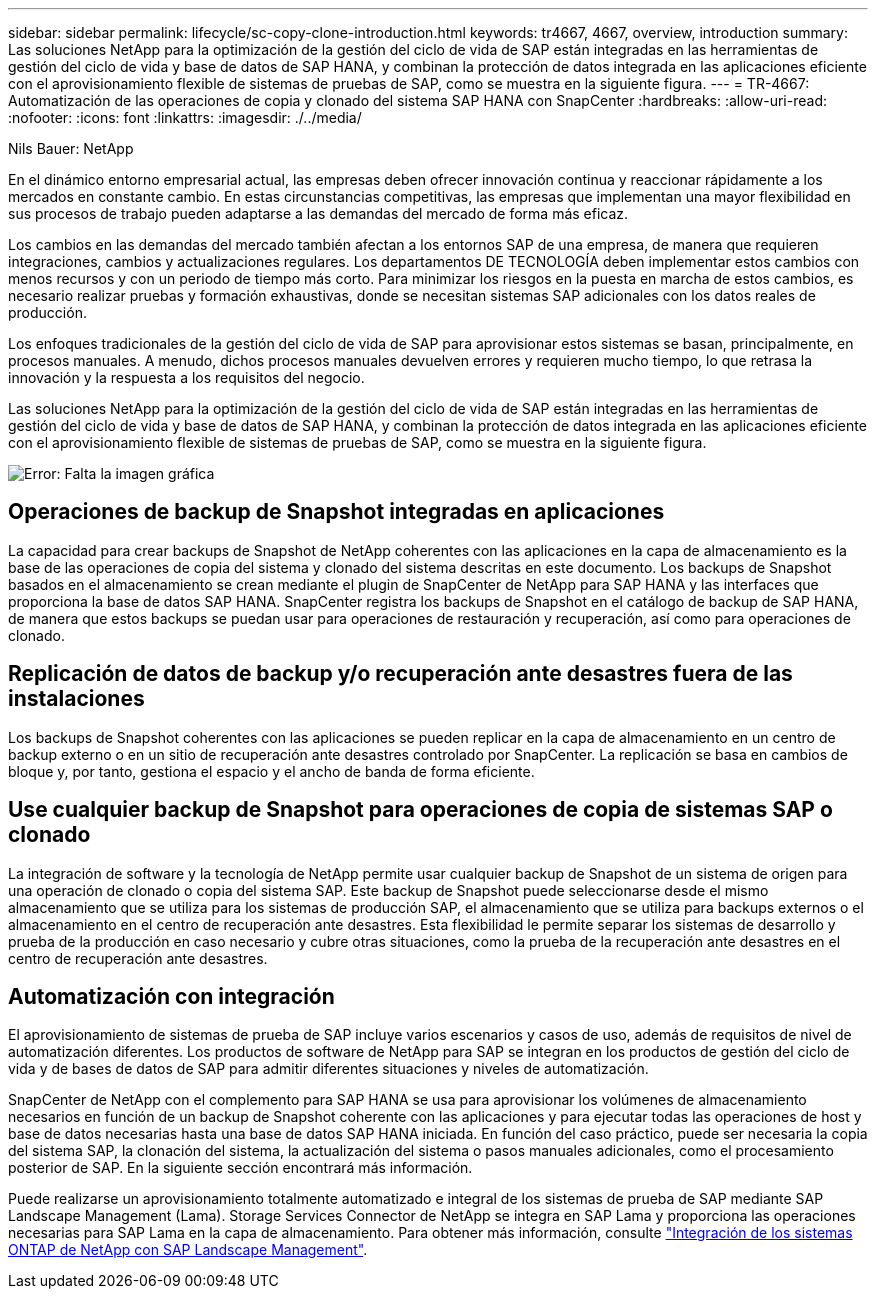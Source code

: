 ---
sidebar: sidebar 
permalink: lifecycle/sc-copy-clone-introduction.html 
keywords: tr4667, 4667, overview, introduction 
summary: Las soluciones NetApp para la optimización de la gestión del ciclo de vida de SAP están integradas en las herramientas de gestión del ciclo de vida y base de datos de SAP HANA, y combinan la protección de datos integrada en las aplicaciones eficiente con el aprovisionamiento flexible de sistemas de pruebas de SAP, como se muestra en la siguiente figura. 
---
= TR-4667: Automatización de las operaciones de copia y clonado del sistema SAP HANA con SnapCenter
:hardbreaks:
:allow-uri-read: 
:nofooter: 
:icons: font
:linkattrs: 
:imagesdir: ./../media/


Nils Bauer: NetApp

En el dinámico entorno empresarial actual, las empresas deben ofrecer innovación continua y reaccionar rápidamente a los mercados en constante cambio. En estas circunstancias competitivas, las empresas que implementan una mayor flexibilidad en sus procesos de trabajo pueden adaptarse a las demandas del mercado de forma más eficaz.

Los cambios en las demandas del mercado también afectan a los entornos SAP de una empresa, de manera que requieren integraciones, cambios y actualizaciones regulares. Los departamentos DE TECNOLOGÍA deben implementar estos cambios con menos recursos y con un periodo de tiempo más corto. Para minimizar los riesgos en la puesta en marcha de estos cambios, es necesario realizar pruebas y formación exhaustivas, donde se necesitan sistemas SAP adicionales con los datos reales de producción.

Los enfoques tradicionales de la gestión del ciclo de vida de SAP para aprovisionar estos sistemas se basan, principalmente, en procesos manuales. A menudo, dichos procesos manuales devuelven errores y requieren mucho tiempo, lo que retrasa la innovación y la respuesta a los requisitos del negocio.

Las soluciones NetApp para la optimización de la gestión del ciclo de vida de SAP están integradas en las herramientas de gestión del ciclo de vida y base de datos de SAP HANA, y combinan la protección de datos integrada en las aplicaciones eficiente con el aprovisionamiento flexible de sistemas de pruebas de SAP, como se muestra en la siguiente figura.

image:sc-copy-clone-image1.png["Error: Falta la imagen gráfica"]



== Operaciones de backup de Snapshot integradas en aplicaciones

La capacidad para crear backups de Snapshot de NetApp coherentes con las aplicaciones en la capa de almacenamiento es la base de las operaciones de copia del sistema y clonado del sistema descritas en este documento. Los backups de Snapshot basados en el almacenamiento se crean mediante el plugin de SnapCenter de NetApp para SAP HANA y las interfaces que proporciona la base de datos SAP HANA. SnapCenter registra los backups de Snapshot en el catálogo de backup de SAP HANA, de manera que estos backups se puedan usar para operaciones de restauración y recuperación, así como para operaciones de clonado.



== Replicación de datos de backup y/o recuperación ante desastres fuera de las instalaciones

Los backups de Snapshot coherentes con las aplicaciones se pueden replicar en la capa de almacenamiento en un centro de backup externo o en un sitio de recuperación ante desastres controlado por SnapCenter. La replicación se basa en cambios de bloque y, por tanto, gestiona el espacio y el ancho de banda de forma eficiente.



== Use cualquier backup de Snapshot para operaciones de copia de sistemas SAP o clonado

La integración de software y la tecnología de NetApp permite usar cualquier backup de Snapshot de un sistema de origen para una operación de clonado o copia del sistema SAP. Este backup de Snapshot puede seleccionarse desde el mismo almacenamiento que se utiliza para los sistemas de producción SAP, el almacenamiento que se utiliza para backups externos o el almacenamiento en el centro de recuperación ante desastres. Esta flexibilidad le permite separar los sistemas de desarrollo y prueba de la producción en caso necesario y cubre otras situaciones, como la prueba de la recuperación ante desastres en el centro de recuperación ante desastres.



== Automatización con integración

El aprovisionamiento de sistemas de prueba de SAP incluye varios escenarios y casos de uso, además de requisitos de nivel de automatización diferentes. Los productos de software de NetApp para SAP se integran en los productos de gestión del ciclo de vida y de bases de datos de SAP para admitir diferentes situaciones y niveles de automatización.

SnapCenter de NetApp con el complemento para SAP HANA se usa para aprovisionar los volúmenes de almacenamiento necesarios en función de un backup de Snapshot coherente con las aplicaciones y para ejecutar todas las operaciones de host y base de datos necesarias hasta una base de datos SAP HANA iniciada. En función del caso práctico, puede ser necesaria la copia del sistema SAP, la clonación del sistema, la actualización del sistema o pasos manuales adicionales, como el procesamiento posterior de SAP. En la siguiente sección encontrará más información.

Puede realizarse un aprovisionamiento totalmente automatizado e integral de los sistemas de prueba de SAP mediante SAP Landscape Management (Lama). Storage Services Connector de NetApp se integra en SAP Lama y proporciona las operaciones necesarias para SAP Lama en la capa de almacenamiento. Para obtener más información, consulte https://www.netapp.com/us/media/tr-4018.pdf["Integración de los sistemas ONTAP de NetApp con SAP Landscape Management"^].
